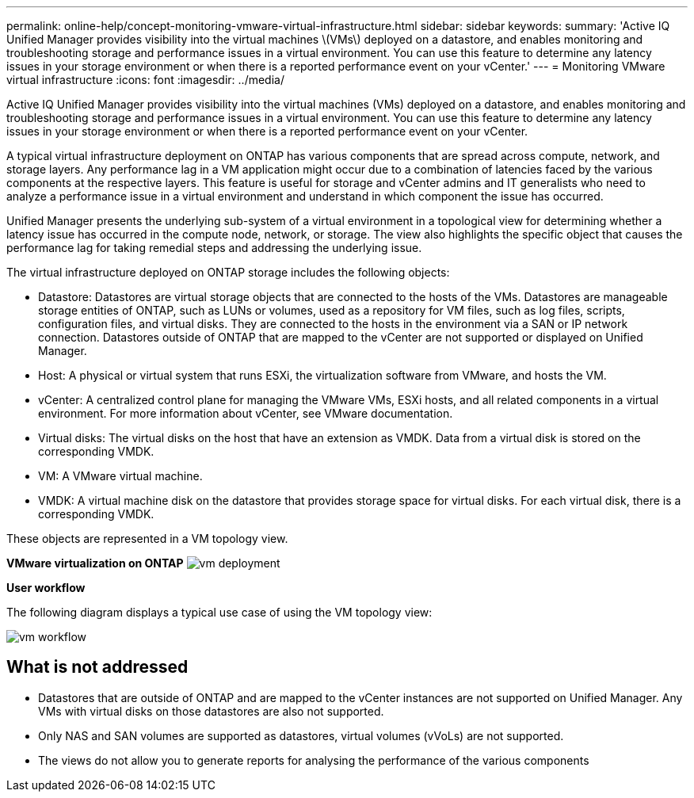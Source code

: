 ---
permalink: online-help/concept-monitoring-vmware-virtual-infrastructure.html
sidebar: sidebar
keywords: 
summary: 'Active IQ Unified Manager provides visibility into the virtual machines \(VMs\) deployed on a datastore, and enables monitoring and troubleshooting storage and performance issues in a virtual environment. You can use this feature to determine any latency issues in your storage environment or when there is a reported performance event on your vCenter.'
---
= Monitoring VMware virtual infrastructure
:icons: font
:imagesdir: ../media/

[.lead]
Active IQ Unified Manager provides visibility into the virtual machines (VMs) deployed on a datastore, and enables monitoring and troubleshooting storage and performance issues in a virtual environment. You can use this feature to determine any latency issues in your storage environment or when there is a reported performance event on your vCenter.

A typical virtual infrastructure deployment on ONTAP has various components that are spread across compute, network, and storage layers. Any performance lag in a VM application might occur due to a combination of latencies faced by the various components at the respective layers. This feature is useful for storage and vCenter admins and IT generalists who need to analyze a performance issue in a virtual environment and understand in which component the issue has occurred.

Unified Manager presents the underlying sub-system of a virtual environment in a topological view for determining whether a latency issue has occurred in the compute node, network, or storage. The view also highlights the specific object that causes the performance lag for taking remedial steps and addressing the underlying issue.

The virtual infrastructure deployed on ONTAP storage includes the following objects:

* Datastore: Datastores are virtual storage objects that are connected to the hosts of the VMs. Datastores are manageable storage entities of ONTAP, such as LUNs or volumes, used as a repository for VM files, such as log files, scripts, configuration files, and virtual disks. They are connected to the hosts in the environment via a SAN or IP network connection. Datastores outside of ONTAP that are mapped to the vCenter are not supported or displayed on Unified Manager.
* Host: A physical or virtual system that runs ESXi, the virtualization software from VMware, and hosts the VM.
* vCenter: A centralized control plane for managing the VMware VMs, ESXi hosts, and all related components in a virtual environment. For more information about vCenter, see VMware documentation.
* Virtual disks: The virtual disks on the host that have an extension as VMDK. Data from a virtual disk is stored on the corresponding VMDK.
* VM: A VMware virtual machine.
* VMDK: A virtual machine disk on the datastore that provides storage space for virtual disks. For each virtual disk, there is a corresponding VMDK.

These objects are represented in a VM topology view.

*VMware virtualization on ONTAP* image:../media/vm-deployment.gif[]

*User workflow*

The following diagram displays a typical use case of using the VM topology view:

image::../media/vm-workflow.gif[]

== What is not addressed

* Datastores that are outside of ONTAP and are mapped to the vCenter instances are not supported on Unified Manager. Any VMs with virtual disks on those datastores are also not supported.
* Only NAS and SAN volumes are supported as datastores, virtual volumes (vVoLs) are not supported.
* The views do not allow you to generate reports for analysing the performance of the various components
